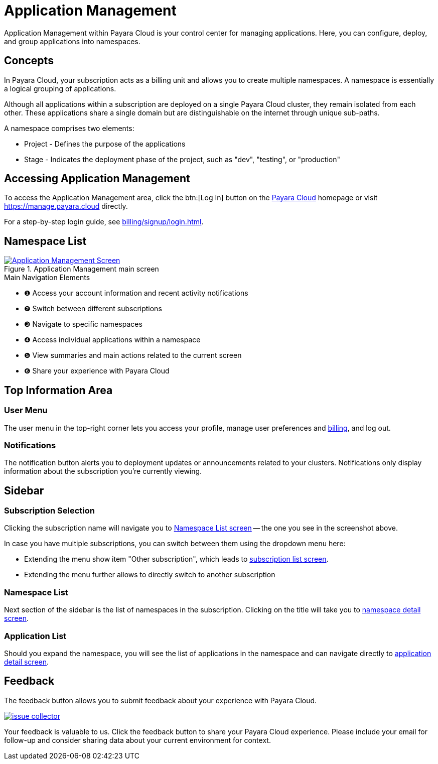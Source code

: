 = Application Management

Application Management within Payara Cloud is your control center for managing applications. Here, you can configure, deploy, and group applications into namespaces.

== Concepts

In Payara Cloud, your subscription acts as a billing unit and allows you to create multiple namespaces.
A namespace is essentially a logical grouping of applications.

Although all applications within a subscription are deployed on a single Payara Cloud cluster, they remain isolated from each other.
These applications share a single domain but are distinguishable on the internet through unique sub-paths.

A namespace comprises two elements:

* Project - Defines the purpose of the applications
* Stage - Indicates the deployment phase of the project, such as "dev", "testing", or "production"


== Accessing Application Management

To access the Application Management area, click the btn:[Log In] button on the link:https://payara.cloud[Payara Cloud] homepage or visit https://manage.payara.cloud directly.

For a step-by-step login guide, see xref:billing/signup/login.adoc[].

== Namespace List

.Application Management main screen
image::manage/overview.png[Application Management Screen, opts=interactive,window="_blank", link="{imagesdir}/manage/overview.png"]

.Main Navigation Elements
[checklist]
* ❶ Access your account information and recent activity notifications
* ❷ Switch between different subscriptions
* ❸ Navigate to specific namespaces
* ❹ Access individual applications within a namespace
* ❺ View summaries and main actions related to the current screen
* ❻ Share your experience with Payara Cloud

== Top Information Area
=== User Menu

The user menu in the top-right corner lets you access your profile, manage user preferences and xref:billing/overview.adoc[billing], and log out.

=== Notifications

The notification button alerts you to deployment updates or announcements related to your clusters.
Notifications only display information about the subscription you're currently viewing.

== Sidebar
=== Subscription Selection

Clicking the subscription name will navigate you to xref:manage/namespace/list.adoc[Namespace List screen] -- the one you see in the screenshot above.

In case you have multiple subscriptions, you can switch between them using the dropdown menu here:

* Extending the menu show item "Other subscription", which leads to xref:manage/subscription/list.adoc[subscription list screen].
* Extending the menu further allows to directly switch to another subscription

=== Namespace List

Next section of the sidebar is the list of namespaces in the subscription.
Clicking on the title will take you to xref:reference:manage/namespace/detail.adoc[namespace detail screen].

=== Application List

Should you expand the namespace, you will see the list of applications in the namespace and can navigate directly to xref:manage/app/detail.adoc[application detail screen].

== Feedback

The feedback button allows you to submit feedback about your experience with Payara Cloud.

image::manage/issue-collector.jpg[window="_blank", link="{imagesdir}/manage/issue-collector.jpg"]

Your feedback is valuable to us.
Click the feedback button to share your Payara Cloud experience.
Please include your email for follow-up and consider sharing data about your current environment for context.